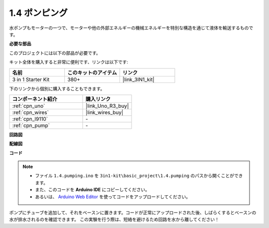 .. _ar_pump:

1.4 ポンピング
===================

水ポンプもモーターの一つで、モーターや他の外部エネルギーの機械エネルギーを特別な構造を通じて液体を輸送するものです。

**必要な部品**

このプロジェクトには以下の部品が必要です。

キット全体を購入すると非常に便利です、リンクは以下です:

.. list-table::
    :widths: 20 20 20
    :header-rows: 1

    *   - 名前	
        - このキットのアイテム
        - リンク
    *   - 3 in 1 Starter Kit
        - 380+
        - |link_3IN1_kit|

下のリンクから個別に購入することもできます。

.. list-table::
    :widths: 30 20
    :header-rows: 1

    *   - コンポーネント紹介
        - 購入リンク

    *   - :ref:`cpn_uno`
        - |link_Uno_R3_buy|
    *   - :ref:`cpn_wires`
        - |link_wires_buy|
    *   - :ref:`cpn_l9110`
        - \-
    *   - :ref:`cpn_pump`
        - \-

**回路図**

.. image:: img/circuit_1.3_wheel_l9110.png

**配線図**


.. image:: img/1.4_pumping_l9110_bb.png
    :width: 800
    :align: center


**コード**

.. note::

   * ファイル ``1.4.pumping.ino`` を ``3in1-kit\basic_project\1.4.pumping`` のパスから開くことができます。
   * また、このコードを **Arduino IDE** にコピーしてください。
   
   * あるいは、 `Arduino Web Editor <https://docs.arduino.cc/cloud/web-editor/tutorials/getting-started/getting-started-web-editor>`_ を使ってコードをアップロードしてください。

.. raw:: html
    
    <iframe src=https://create.arduino.cc/editor/sunfounder01/aadf3a3f-3384-49ae-9a52-44d6eaa6a211/preview?embed style="height:510px;width:100%;margin:10px 0" frameborder=0></iframe>
    
ポンプにチューブを追加して、それをベースンに置きます。コードが正常にアップロードされた後、しばらくするとベースンの水が排水されるのを確認できます。
この実験を行う際は、短絡を避けるため回路を水から離してください！
